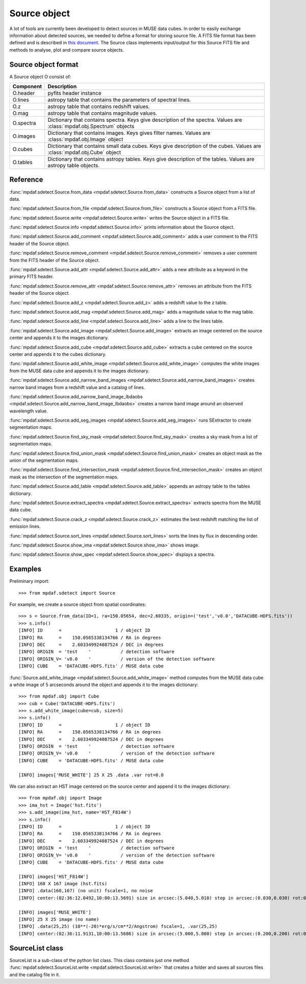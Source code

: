 Source object
*************

A lot of tools are currently been developed to detect sources in MUSE data
cubes.  In order to easily exchange information about detected sources, we
needed to define a format for storing source file.  A FITS file format has been
defined and is described in `this document
<http://urania1.univ-lyon1.fr/mpdaf/attachment/wiki/WikiCoreLib/SourceICD.pdf>`_.
The Source class implements input/output for this Source FITS file and methods
to analyse, plot and compare source objects.


Source object format
====================

A Source object O consist of:

+-----------+---------------------------------------------------------------+
| Component | Description                                                   |
+===========+===============================================================+
| O.header  | pyfits header instance                                        |
+-----------+---------------------------------------------------------------+
| O.lines   | astropy table that contains the parameters of spectral lines. |
+-----------+---------------------------------------------------------------+
| O.z       | astropy table that contains redshift values.                  |
+-----------+---------------------------------------------------------------+
| O.mag     | astropy table that contains magnitude values.                 |
+-----------+---------------------------------------------------------------+
| O.spectra | Dictionary that contains spectra.                             |
|           | Keys give description of the spectra.                         |
|           | Values are :class:`mpdaf.obj.Spectrum` objects                |
+-----------+---------------------------------------------------------------+
| O.images  | Dictionary that contains images.                              |
|           | Keys gives filter names.                                      |
|           | Values are :class:`mpdaf.obj.Image` object                    |
+-----------+---------------------------------------------------------------+
| O.cubes   | Dictionary that contains small data cubes.                    |
|           | Keys give description of the cubes.                           |
|           | Values are :class:`mpdaf.obj.Cube` object                     |
+-----------+---------------------------------------------------------------+
| O.tables  | Dictionary that contains astropy tables.                      |
|           | Keys give description of the tables.                          |
|           | Values are astropy table objects.                             |
+-----------+---------------------------------------------------------------+


Reference
=========

:func:`mpdaf.sdetect.Source.from_data <mpdaf.sdetect.Source.from_data>` constructs a Source object from a list of data.

:func:`mpdaf.sdetect.Source.from_file <mpdaf.sdetect.Source.from_file>` constructs a Source object from a FITS file.

:func:`mpdaf.sdetect.Source.write <mpdaf.sdetect.Source.write>` writes the Source object in a FITS file.

:func:`mpdaf.sdetect.Source.info <mpdaf.sdetect.Source.info>` prints information about the Source object.

:func:`mpdaf.sdetect.Source.add_comment <mpdaf.sdetect.Source.add_comment>` adds a user comment to the FITS header of the Source object.

:func:`mpdaf.sdetect.Source.remove_comment <mpdaf.sdetect.Source.remove_comment>` removes a user comment from the FITS header of the Source object.

:func:`mpdaf.sdetect.Source.add_attr <mpdaf.sdetect.Source.add_attr>` adds a new attribute as a keyword in the primary FITS header.

:func:`mpdaf.sdetect.Source.remove_attr <mpdaf.sdetect.Source.remove_attr>` removes an attribute from the FITS header of the Source object.

:func:`mpdaf.sdetect.Source.add_z <mpdaf.sdetect.Source.add_z>` adds a redshift value to the z table.

:func:`mpdaf.sdetect.Source.add_mag <mpdaf.sdetect.Source.add_mag>` adds a magnitude value to the mag table.

:func:`mpdaf.sdetect.Source.add_line <mpdaf.sdetect.Source.add_line>` adds a line to the lines table.

:func:`mpdaf.sdetect.Source.add_image <mpdaf.sdetect.Source.add_image>` extracts an image centered on the source center and appends it to the images dictionary.

:func:`mpdaf.sdetect.Source.add_cube <mpdaf.sdetect.Source.add_cube>` extracts a cube centered on the source center and appends it to the cubes dictionary.

:func:`mpdaf.sdetect.Source.add_white_image <mpdaf.sdetect.Source.add_white_image>` computes the white images from the MUSE data cube and appends it to the images dictionary.

:func:`mpdaf.sdetect.Source.add_narrow_band_images <mpdaf.sdetect.Source.add_narrow_band_images>` creates narrow band images from a redshift value and a catalog of lines.

:func:`mpdaf.sdetect.Source.add_narrow_band_image_lbdaobs <mpdaf.sdetect.Source.add_narrow_band_image_lbdaobs>` creates a narrow band image around an observed wavelength value.

:func:`mpdaf.sdetect.Source.add_seg_images <mpdaf.sdetect.Source.add_seg_images>` runs SExtractor to create segmentation maps.

:func:`mpdaf.sdetect.Source.find_sky_mask <mpdaf.sdetect.Source.find_sky_mask>` creates a sky mask from a list of segmentation maps.

:func:`mpdaf.sdetect.Source.find_union_mask <mpdaf.sdetect.Source.find_union_mask>` creates an object mask as the union of the segmentation maps.

:func:`mpdaf.sdetect.Source.find_intersection_mask <mpdaf.sdetect.Source.find_intersection_mask>` creates an object mask as the intersection of the segmentation maps.

:func:`mpdaf.sdetect.Source.add_table <mpdaf.sdetect.Source.add_table>` appends an astropy table to the tables dictionary.

:func:`mpdaf.sdetect.Source.extract_spectra <mpdaf.sdetect.Source.extract_spectra>` extracts spectra from the MUSE data cube.

:func:`mpdaf.sdetect.Source.crack_z <mpdaf.sdetect.Source.crack_z>` estimates the best redshift matching the list of emission lines.

:func:`mpdaf.sdetect.Source.sort_lines <mpdaf.sdetect.Source.sort_lines>` sorts the lines by flux in descending order.

:func:`mpdaf.sdetect.Source.show_ima <mpdaf.sdetect.Source.show_ima>` shows image.

:func:`mpdaf.sdetect.Source.show_spec <mpdaf.sdetect.Source.show_spec>` displays a spectra.


Examples
========

Preliminary import::

 >>> from mpdaf.sdetect import Source

For example, we create a source object from spatial coordinates::

 >>> s = Source.from_data(ID=1, ra=150.05654, dec=2.60335, origin=('test','v0.0','DATACUBE-HDFS.fits'))
 >>> s.info()
 [INFO] ID      =                    1 / object ID
 [INFO] RA      =    150.0565338134766 / RA in degrees
 [INFO] DEC     =    2.603349924087524 / DEC in degrees
 [INFO] ORIGIN  = 'test    '           / detection software
 [INFO] ORIGIN_V= 'v0.0    '           / version of the detection software
 [INFO] CUBE    = 'DATACUBE-HDFS.fits' / MUSE data cube

:func:`Source.add_white_image <mpdaf.sdetect.Source.add_white_image>` method computes from the MUSE data cube a white image of 5 arcseconds around the object and appends it to the images dictionary::

 >>> from mpdaf.obj import Cube
 >>> cub = Cube('DATACUBE-HDFS.fits')
 >>> s.add_white_image(cube=cub, size=5)
 >>> s.info()
 [INFO] ID      =                    1 / object ID
 [INFO] RA      =    150.0565338134766 / RA in degrees
 [INFO] DEC     =    2.603349924087524 / DEC in degrees
 [INFO] ORIGIN  = 'test    '           / detection software
 [INFO] ORIGIN_V= 'v0.0    '           / version of the detection software
 [INFO] CUBE    = 'DATACUBE-HDFS.fits' / MUSE data cube

 [INFO] images['MUSE_WHITE'] 25 X 25 .data .var rot=0.0

We can also extract an HST image centered on the source center and append it to the images dictionary::

 >>> from mpdaf.obj import Image
 >>> ima_hst = Image('hst.fits')
 >>> s.add_image(ima_hst, name='HST_F814W')
 >>> s.info()
 [INFO] ID      =                    1 / object ID
 [INFO] RA      =    150.0565338134766 / RA in degrees
 [INFO] DEC     =    2.603349924087524 / DEC in degrees
 [INFO] ORIGIN  = 'test    '           / detection software
 [INFO] ORIGIN_V= 'v0.0    '           / version of the detection software
 [INFO] CUBE    = 'DATACUBE-HDFS.fits' / MUSE data cube

 [INFO] images['HST_F814W']
 [INFO] 168 X 167 image (hst.fits)
 [INFO] .data(168,167) (no unit) fscale=1, no noise
 [INFO] center:(02:36:12.0492,10:00:13.5691) size in arcsec:(5.040,5.010) step in arcsec:(0.030,0.030) rot:0.0

 [INFO] images['MUSE_WHITE']
 [INFO] 25 X 25 image (no name)
 [INFO] .data(25,25) (10**(-20)*erg/s/cm**2/Angstrom) fscale=1, .var(25,25)
 [INFO] center:(02:36:11.9131,10:00:13.5686) size in arcsec:(5.000,5.000) step in arcsec:(0.200,0.200) rot:0.0



SourceList class
================

SourceList is a sub-class of the python list class.  This class contains just
one method :func:`mpdaf.sdetect.SourceList.write
<mpdaf.sdetect.SourceList.write>` that creates a folder and saves all sources
files and the catalog file in it.
